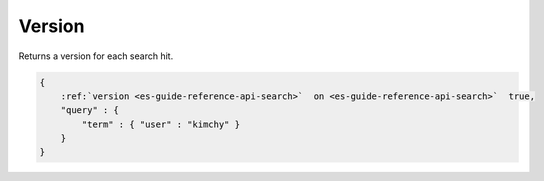 .. _es-guide-reference-api-search-version:

=======
Version
=======

Returns a version for each search hit.


.. code-block:: js


    {
        :ref:`version <es-guide-reference-api-search>`  on <es-guide-reference-api-search>`  true,
        "query" : {
            "term" : { "user" : "kimchy" }
        }
    }

